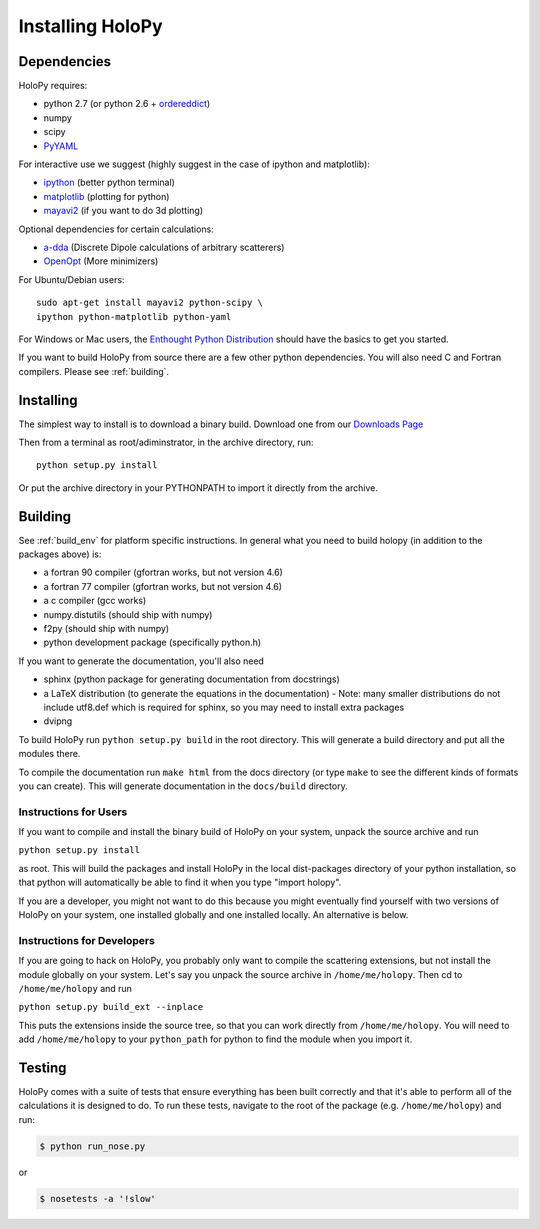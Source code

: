 .. _install:

Installing HoloPy
=================

Dependencies
------------

HoloPy requires:

* python 2.7 (or python 2.6 + `ordereddict <http://pypi.python.org/pypi/ordereddict>`_)
* numpy
* scipy
* `PyYAML <http://pypi.python.org/pypi/PyYAML/>`_

For interactive use we suggest (highly suggest in the case of ipython and matplotlib):

* `ipython <http://ipython.org>`_ (better python terminal)
* `matplotlib <http://matplotlib.org>`_ (plotting for python)
* `mayavi2 <http://docs.enthought.com/mayavi/mayavi/>`_ (if you want to do 3d plotting)

Optional dependencies for certain calculations:

* `a-dda <http://code.google.com/p/a-dda/>`_ (Discrete Dipole calculations of arbitrary scatterers)
* `OpenOpt <http://openopt.org>`_ (More minimizers)

For Ubuntu/Debian users::
  
  sudo apt-get install mayavi2 python-scipy \
  ipython python-matplotlib python-yaml

For Windows or Mac users, the `Enthought Python Distribution
<http://www.enthought.com/products/epd.php>`_ should have the basics
to get you started.

If you want to build HoloPy from source there are a few other python
dependencies.  You will also need C and Fortran compilers.  Please see
:ref:`building`.

Installing
----------

The simplest way to install is to download a binary build.  Download
one from our `Downloads Page
<http://www.manoharan.seas.harvard.edu/holopy/downloads.html>`_

Then from a terminal as root/adiminstrator, in the archive directory, run::
  
  python setup.py install

Or put the archive directory in your PYTHONPATH to import it directly from the archive. 

.. _building:

Building
--------

See :ref:`build_env` for platform specific instructions. In general what you need to build holopy (in addition to the packages above) is:

* a fortran 90 compiler (gfortran works, but not version 4.6)
* a fortran 77 compiler (gfortran works, but not version 4.6)
* a c compiler (gcc works)
* numpy.distutils (should ship with numpy)
* f2py (should ship with numpy)
* python development package (specifically python.h)

If you want to generate the documentation, you'll also need

* sphinx (python package for generating documentation from docstrings)
* a LaTeX distribution (to generate the equations in the documentation) - Note: many smaller distributions do not include utf8.def which is required for sphinx, so you may need to install extra packages
* dvipng

To build HoloPy run ``python setup.py build`` in the root directory.
This will generate a build directory and put all the modules there.

To compile the documentation run ``make html`` from the docs directory
(or type ``make`` to see the different kinds of formats you can
create).  This will generate documentation in the ``docs/build``
directory.




Instructions for Users
^^^^^^^^^^^^^^^^^^^^^^

If you want to compile and install the binary build of HoloPy on your
system, unpack the source archive and run

``python setup.py install``

as root.  This will build the packages and install HoloPy in the local
dist-packages directory of your python installation, so that python
will automatically be able to find it when you type "import holopy".

If you are a developer, you might not want to do this because you
might eventually find yourself with two versions of HoloPy on your
system, one installed globally and one installed locally.  An
alternative is below.


Instructions for Developers
^^^^^^^^^^^^^^^^^^^^^^^^^^^

If you are going to hack on HoloPy, you probably only want to compile
the scattering extensions, but not install the module globally on your
system.  Let's say you unpack the source archive in
``/home/me/holopy``.  Then cd to ``/home/me/holopy`` and run

``python setup.py build_ext --inplace``

This puts the extensions inside the source tree, so that you can work
directly from ``/home/me/holopy``.  You will need to add
``/home/me/holopy`` to your ``python_path`` for python to find the
module when you import it.

Testing
-------
HoloPy comes with a suite of tests that ensure everything has been built correctly and that it's able to perform all of the calculations it is designed to do.
To run these tests, navigate to the root of the package (e.g. ``/home/me/holopy``) and run:

.. sourcecode:: bash

    $ python run_nose.py

or 

.. sourcecode:: bash
 
    $ nosetests -a '!slow'


